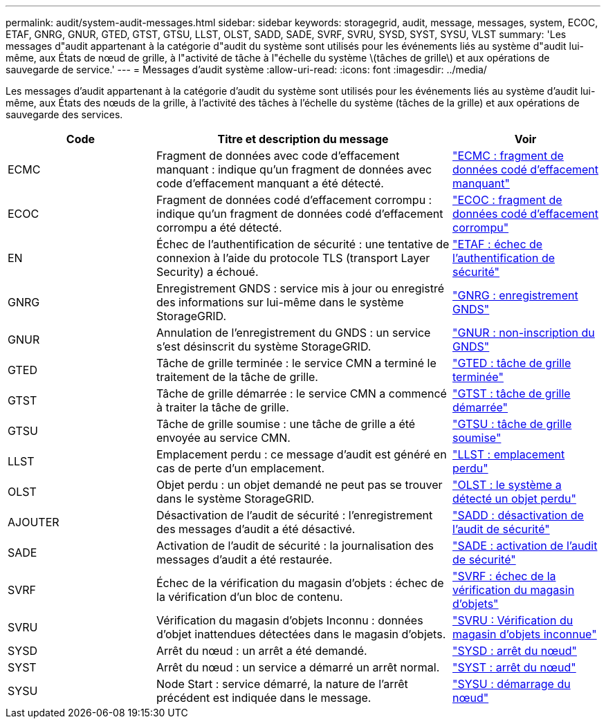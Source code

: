 ---
permalink: audit/system-audit-messages.html 
sidebar: sidebar 
keywords: storagegrid, audit, message, messages, system, ECOC, ETAF, GNRG, GNUR, GTED, GTST, GTSU, LLST, OLST, SADD, SADE, SVRF, SVRU, SYSD, SYST, SYSU, VLST 
summary: 'Les messages d"audit appartenant à la catégorie d"audit du système sont utilisés pour les événements liés au système d"audit lui-même, aux États de nœud de grille, à l"activité de tâche à l"échelle du système \(tâches de grille\) et aux opérations de sauvegarde de service.' 
---
= Messages d'audit système
:allow-uri-read: 
:icons: font
:imagesdir: ../media/


[role="lead"]
Les messages d'audit appartenant à la catégorie d'audit du système sont utilisés pour les événements liés au système d'audit lui-même, aux États des nœuds de la grille, à l'activité des tâches à l'échelle du système (tâches de la grille) et aux opérations de sauvegarde des services.

[cols="1a,2a,1a"]
|===
| Code | Titre et description du message | Voir 


 a| 
ECMC
 a| 
Fragment de données avec code d'effacement manquant : indique qu'un fragment de données avec code d'effacement manquant a été détecté.
 a| 
link:ecmc-missing-erasure-coded-data-fragment.html["ECMC : fragment de données codé d'effacement manquant"]



 a| 
ECOC
 a| 
Fragment de données codé d'effacement corrompu : indique qu'un fragment de données codé d'effacement corrompu a été détecté.
 a| 
link:ecoc-corrupt-erasure-coded-data-fragment.html["ECOC : fragment de données codé d'effacement corrompu"]



 a| 
EN
 a| 
Échec de l'authentification de sécurité : une tentative de connexion à l'aide du protocole TLS (transport Layer Security) a échoué.
 a| 
link:etaf-security-authentication-failed.html["ETAF : échec de l'authentification de sécurité"]



 a| 
GNRG
 a| 
Enregistrement GNDS : service mis à jour ou enregistré des informations sur lui-même dans le système StorageGRID.
 a| 
link:gnrg-gnds-registration.html["GNRG : enregistrement GNDS"]



 a| 
GNUR
 a| 
Annulation de l'enregistrement du GNDS : un service s'est désinscrit du système StorageGRID.
 a| 
link:gnur-gnds-unregistration.html["GNUR : non-inscription du GNDS"]



 a| 
GTED
 a| 
Tâche de grille terminée : le service CMN a terminé le traitement de la tâche de grille.
 a| 
link:gted-grid-task-ended.html["GTED : tâche de grille terminée"]



 a| 
GTST
 a| 
Tâche de grille démarrée : le service CMN a commencé à traiter la tâche de grille.
 a| 
link:gtst-grid-task-started.html["GTST : tâche de grille démarrée"]



 a| 
GTSU
 a| 
Tâche de grille soumise : une tâche de grille a été envoyée au service CMN.
 a| 
link:gtsu-grid-task-submitted.html["GTSU : tâche de grille soumise"]



 a| 
LLST
 a| 
Emplacement perdu : ce message d'audit est généré en cas de perte d'un emplacement.
 a| 
link:llst-location-lost.html["LLST : emplacement perdu"]



 a| 
OLST
 a| 
Objet perdu : un objet demandé ne peut pas se trouver dans le système StorageGRID.
 a| 
link:olst-system-detected-lost-object.html["OLST : le système a détecté un objet perdu"]



 a| 
AJOUTER
 a| 
Désactivation de l'audit de sécurité : l'enregistrement des messages d'audit a été désactivé.
 a| 
link:sadd-security-audit-disable.html["SADD : désactivation de l'audit de sécurité"]



 a| 
SADE
 a| 
Activation de l'audit de sécurité : la journalisation des messages d'audit a été restaurée.
 a| 
link:sade-security-audit-enable.html["SADE : activation de l'audit de sécurité"]



 a| 
SVRF
 a| 
Échec de la vérification du magasin d'objets : échec de la vérification d'un bloc de contenu.
 a| 
link:svrf-object-store-verify-fail.html["SVRF : échec de la vérification du magasin d'objets"]



 a| 
SVRU
 a| 
Vérification du magasin d'objets Inconnu : données d'objet inattendues détectées dans le magasin d'objets.
 a| 
link:svru-object-store-verify-unknown.html["SVRU : Vérification du magasin d'objets inconnue"]



 a| 
SYSD
 a| 
Arrêt du nœud : un arrêt a été demandé.
 a| 
link:sysd-node-stop.html["SYSD : arrêt du nœud"]



 a| 
SYST
 a| 
Arrêt du nœud : un service a démarré un arrêt normal.
 a| 
link:syst-node-stopping.html["SYST : arrêt du nœud"]



 a| 
SYSU
 a| 
Node Start : service démarré, la nature de l'arrêt précédent est indiquée dans le message.
 a| 
link:sysu-node-start.html["SYSU : démarrage du nœud"]

|===